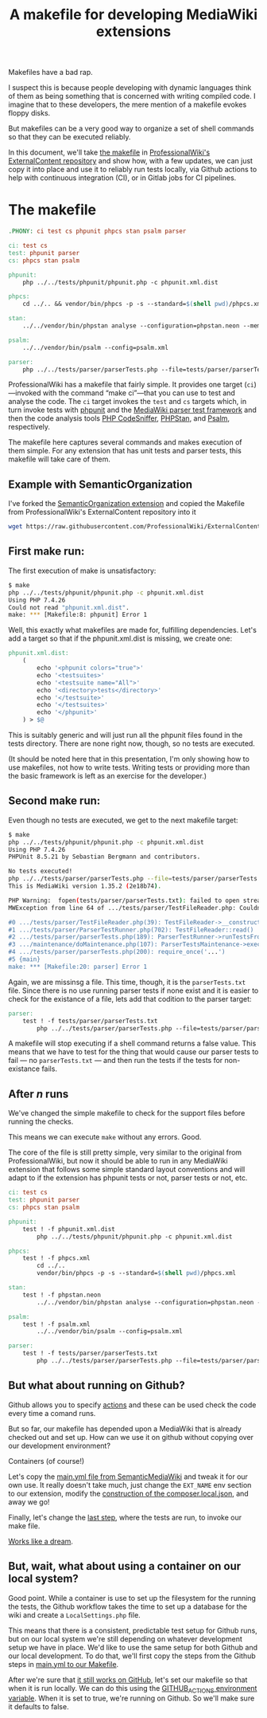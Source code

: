 #+TITLE: A makefile for developing MediaWiki extensions

Makefiles have a bad rap.

I suspect this is because people developing with dynamic languages think of them as being something that is concerned with writing compiled code.  I imagine that to these developers, the mere mention of a makefile evokes floppy disks.

But makefiles can be a very good way to organize a set of shell commands so that they can be executed reliably.

In this document, we'll take [[https://github.com/ProfessionalWiki/ExternalContent/blob/b42788152e0ebdbb2c7e83ad3ea8f78a80d11953/Makefile][the makefile]] in [[https://github.com/ProfessionalWiki/ExternalContent/blob/master/Makefile][ProfessionalWiki's ExternalContent repository]] and show how, with a few updates, we can just copy it into place and use it to reliably run tests locally, via Github actions to help with continuous integration (CI), or in Gitlab jobs for CI pipelines.

* The makefile

#+begin_src makefile
.PHONY: ci test cs phpunit phpcs stan psalm parser

ci: test cs
test: phpunit parser
cs: phpcs stan psalm

phpunit:
	php ../../tests/phpunit/phpunit.php -c phpunit.xml.dist

phpcs:
	cd ../.. && vendor/bin/phpcs -p -s --standard=$(shell pwd)/phpcs.xml

stan:
	../../vendor/bin/phpstan analyse --configuration=phpstan.neon --memory-limit=2G

psalm:
	../../vendor/bin/psalm --config=psalm.xml

parser:
	php ../../tests/parser/parserTests.php --file=tests/parser/parserTests.txt
#+end_src

ProfessionalWiki has a makefile that fairly simple.  It provides one target (=ci=)—invoked with the command “make ci”—that you can use to test and analyse the code.  The =ci= target invokes the =test= and =cs= targets which, in turn invoke tests with [[https://phpunit.de/][phpunit]] and the [[https://www.mediawiki.org/wiki/Parser_tests][MediaWiki parser test framework]] and then the code analysis tools [[https://squizlabs.github.io/PHP_CodeSniffer/analysis/][PHP CodeSniffer]], [[https://phpstan.org/][PHPStan]], and [[https://psalm.dev/][Psalm]], respectively.

The makefile here captures several commands and makes execution of them simple.  For any extension that has unit tests and parser tests, this makefile will take care of them.

** Example with SemanticOrganization

I've forked the [[https://github.com/thaider/SemanticOrganization][SemanticOrganization extension]] and copied the Makefile from ProfessionalWiki's ExternalContent repository into it

#+begin_src sh
wget https://raw.githubusercontent.com/ProfessionalWiki/ExternalContent/master/Makefile
#+end_src

** First make run:

The first execution of make is unsatisfactory:
#+begin_src sh
$ make
php ../../tests/phpunit/phpunit.php -c phpunit.xml.dist
Using PHP 7.4.26
Could not read "phpunit.xml.dist".
make: *** [Makefile:8: phpunit] Error 1
#+end_src

Well, this exactly what makefiles are made for, fulfilling dependencies.  Let's add a target so that if the phpunit.xml.dist is missing, we create one:

#+begin_src makefile
phpunit.xml.dist:
	(																								\
		echo '<phpunit colors="true">'															&&	\
		echo '<testsuites>'																		&&	\
		echo '<testsuite name="All">'															&&	\
		echo '<directory>tests</directory>'												&&	\
		echo '</testsuite>'																		&&	\
		echo '</testsuites>'																	&&	\
		echo '</phpunit>'																			\
	) > $@
#+end_src

This is suitably generic and will just run all the phpunit files found in the tests directory.  There are none right now, though, so no tests are executed.

(It should be noted here that in this presentation, I'm only showing how to use makefiles, not how to write tests. Writing tests or providing more than the basic framework is left as an exercise for the developer.)

** Second make run:

Even though no tests are executed, we get to the next makefile target:
#+begin_src sh
$ make
php ../../tests/phpunit/phpunit.php -c phpunit.xml.dist
Using PHP 7.4.26
PHPUnit 8.5.21 by Sebastian Bergmann and contributors.

No tests executed!
php ../../tests/parser/parserTests.php --file=tests/parser/parserTests.txt
This is MediaWiki version 1.35.2 (2e18b74).

PHP Warning:  fopen(tests/parser/parserTests.txt): failed to open stream: No such file or directory in .../tests/parser/TestFileReader.php on line 61
MWException from line 64 of .../tests/parser/TestFileReader.php: Couldn't open file 'tests/parser/parserTests.txt'

#0 .../tests/parser/TestFileReader.php(39): TestFileReader->__construct()
#1 .../tests/parser/ParserTestRunner.php(702): TestFileReader::read()
#2 .../tests/parser/parserTests.php(189): ParserTestRunner->runTestsFromFiles()
#3 .../maintenance/doMaintenance.php(107): ParserTestsMaintenance->execute()
#4 .../tests/parser/parserTests.php(200): require_once('...')
#5 {main}
make: *** [Makefile:20: parser] Error 1
#+end_src

Again, we are missinsg a file.  This time, though, it is the =parserTests.txt= file.  Since there is no use running parser tests if none exist and it is easier to check for the existance of a file, lets add that codition to the parser target:

#+begin_src makefile
parser:
	test ! -f tests/parser/parserTests.txt														||	\
		php ../../tests/parser/parserTests.php --file=tests/parser/parserTests.txt
#+end_src

A makefile will stop executing if a shell command returns a false value.  This means that we have to test for the thing that would cause our parser tests to fail — no =parserTests.txt= — and then run the tests if the tests for non-existance fails.

** After /n/ runs
We've changed the simple makefile to check for the support files before running the checks.

This means we can execute =make= without any errors.  Good.

The core of the file is still pretty simple, very similar to the original from ProfessionalWiki, but now it should be able to run in any MediaWiki extension that follows some simple standard layout conventions and will adapt to if the extension has phpunit tests or not, parser tests or not, etc.

#+begin_src makefile
ci: test cs
test: phpunit parser
cs: phpcs stan psalm

phpunit:
	test ! -f phpunit.xml.dist														||	\
		php ../../tests/phpunit/phpunit.php -c phpunit.xml.dist

phpcs:
	test ! -f phpcs.xml															||	(	\
		cd ../..																	&&	\
		vendor/bin/phpcs -p -s --standard=$(shell pwd)/phpcs.xml						)

stan:
	test ! -f phpstan.neon															||	\
		../../vendor/bin/phpstan analyse --configuration=phpstan.neon --memory-limit=2G

psalm:
	test ! -f psalm.xml																||	\
		../../vendor/bin/psalm --config=psalm.xml

parser:
	test ! -f tests/parser/parserTests.txt											||	\
		php ../../tests/parser/parserTests.php --file=tests/parser/parserTests.txt
#+end_src

** But what about running on Github?

Github allows you to specify [[https://docs.github.com/en/actions][actions]] and these can be used check the code every time a comand runs.

But so far, our makefile has depended upon a MediaWiki that is already checked out and set up.  How can we use it on github without copying over our development environment?

Containers (of course!)

Let's copy the [[https://github.com/SemanticMediaWiki/SemanticMediaWiki/blob/master/.github/workflows/main.yml][main.yml file from SemanticMediaWiki]] and tweak it for our own use.  It really doesn't take much, just change the =EXT_NAME= env section to our extension, modify the [[https://github.com/SemanticMediaWiki/SemanticMediaWiki/blob/1348700de6427c5a7445bdaf4f6bb1a287e6ae95/.github/workflows/main.yml#L78][construction of the composer.local.json]], and away we go!

Finally, let's change the [[https://github.com/hexmode/SemanticOrganization/blob/b13f6242f48d6c5893497c6818bd2b325e0e3369/.github/workflows/main.yml#L112][last step]], where the tests are run, to invoke our make file.

[[https://github.com/hexmode/SemanticOrganization/runs/4424862019][Works like a dream]].

** But, wait, what about using a container on our local system?

Good point.  While a container is use to set up the filesystem for the running the tests, the Github workflow takes the time to set up a database for the wiki and create a =LocalSettings.php= file.

This means that there is a consistent, predictable test setup for Github runs, but on our local system we're still depending on whatever development setup we have in place.  We'd like to use the same setup for both Github and our local development.  To do that, we'll first copy the steps from the Github steps in [[https://github.com/hexmode/SemanticOrganization/commit/7d9e6788c4178233f66b2cb851773cb33a7e1bd8][main.yml to our Makefile]].

After we're sure that [[https://github.com/hexmode/SemanticOrganization/runs/4438835177][it still works on GitHub]], let's set our makefile so that when it is run locally.  We can do this using the [[https://docs.github.com/en/actions/learn-github-actions/environment-variables#default-environment-variables][GITHUB_ACTIONS environment variable]].  When it is set to true, we're running on Github.  So we'll make sure it defaults to false.

# Local Variables:
# org-src-preserve-indentation: t
# End:
